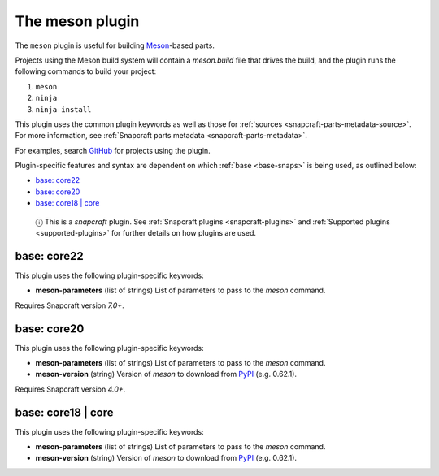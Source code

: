 .. 8623.md

.. _the-meson-plugin:

The meson plugin
================

The ``meson`` plugin is useful for building `Meson <https://mesonbuild.com/>`__-based parts.

Projects using the Meson build system will contain a *meson.build* file that drives the build, and the plugin runs the following commands to build your project:

1. ``meson``
2. ``ninja``
3. ``ninja install``

This plugin uses the common plugin keywords as well as those for :ref:`sources <snapcraft-parts-metadata-source>`. For more information, see :ref:`Snapcraft parts metadata <snapcraft-parts-metadata>`.

For examples, search `GitHub <https://github.com/search?q=path%3Asnapcraft.yaml+%22plugin%3A+meson%22&type=Code>`__ for projects using the plugin.

Plugin-specific features and syntax are dependent on which :ref:`base <base-snaps>` is being used, as outlined below:

-  `base: core22 <the-meson-plugin-core22_>`__
-  `base: core20 <the-meson-plugin-core20_>`__
-  `base: core18 \| core <the-meson-plugin-core18_>`__

..

   ⓘ This is a *snapcraft* plugin. See :ref:`Snapcraft plugins <snapcraft-plugins>` and :ref:`Supported plugins <supported-plugins>` for further details on how plugins are used.


.. _the-meson-plugin-core22:

base: core22
~~~~~~~~~~~~

This plugin uses the following plugin-specific keywords:

-  **meson-parameters** (list of strings) List of parameters to pass to the *meson* command.

Requires Snapcraft version *7.0+*.


.. _the-meson-plugin-core20:

base: core20
~~~~~~~~~~~~

This plugin uses the following plugin-specific keywords:

-  **meson-parameters** (list of strings) List of parameters to pass to the *meson* command.

-  **meson-version** (string) Version of *meson* to download from `PyPI <https://pypi.org/project/meson/>`__ (e.g. 0.62.1).

Requires Snapcraft version *4.0+*.


.. _the-meson-plugin-core18:

base: core18 \| core
~~~~~~~~~~~~~~~~~~~~

This plugin uses the following plugin-specific keywords:

-  **meson-parameters** (list of strings) List of parameters to pass to the *meson* command.

-  **meson-version** (string) Version of *meson* to download from `PyPI <https://pypi.org/project/meson/>`__ (e.g. 0.62.1).
